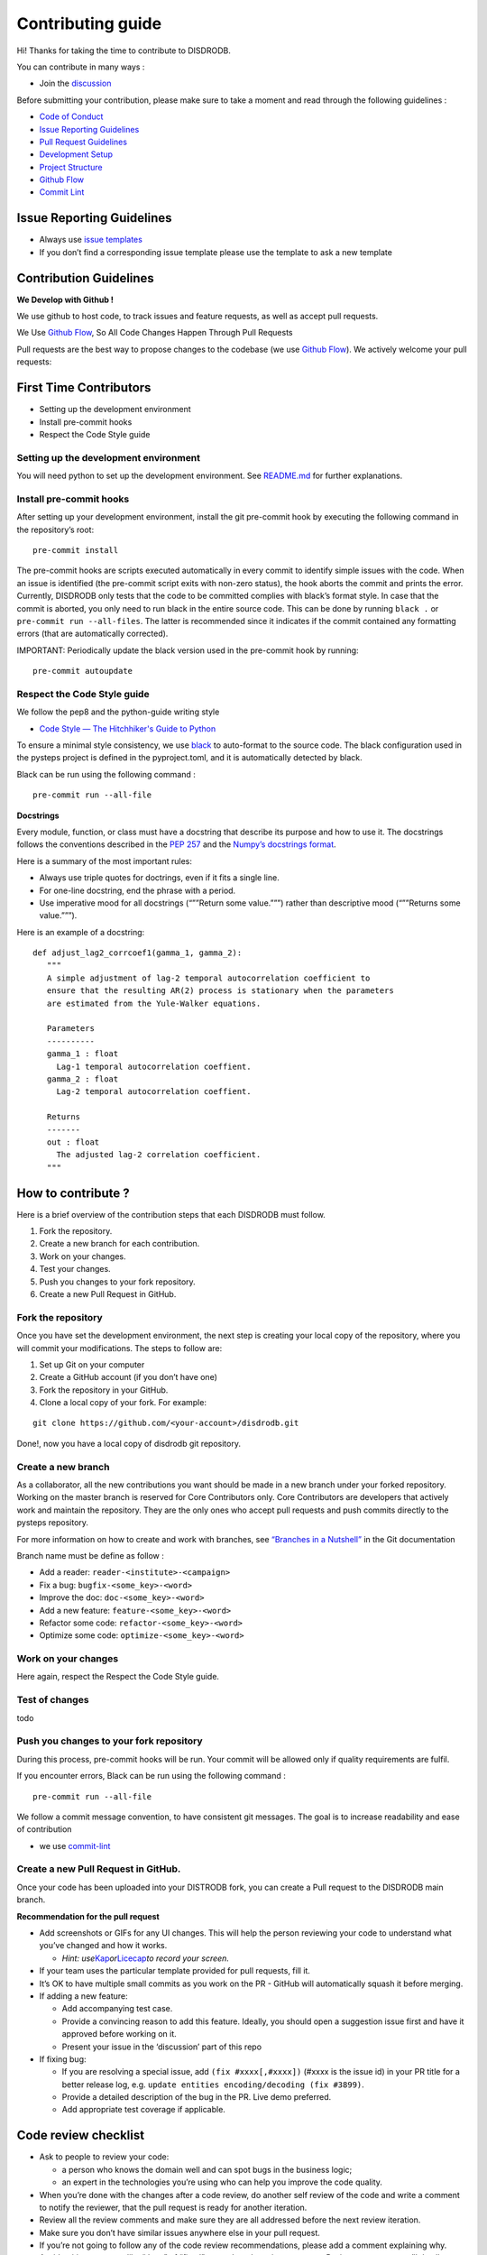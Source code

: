 Contributing guide
===========================

Hi! Thanks for taking the time to contribute to DISDRODB.

You can contribute in many ways :

-  Join the
   `discussion <https://github.com/ltelab/disdrodb/discussions>`__

Before submitting your contribution, please make sure to take a moment
and read through the following guidelines :

-  `Code of
   Conduct <https://github.com/ltelab/disdrodb/blob/main/CODE_OF_CONDUCT.md>`__
-  `Issue Reporting Guidelines <#issue-reporting-guidelines>`__
-  `Pull Request Guidelines <#pull-request-guidelines>`__
-  `Development Setup <#development-setup>`__
-  `Project Structure <#project-structure>`__
-  `Github Flow <#github-flow>`__
-  `Commit Lint <#commit-lint>`__

Issue Reporting Guidelines
--------------------------

-  Always use `issue
   templates <https://github.com/ltelab/disdrodb/issues/new/choose>`__
-  If you don’t find a corresponding issue template please use the
   template to ask a new template

Contribution Guidelines
-----------------------

**We Develop with Github !**

We use github to host code, to track issues and feature requests, as
well as accept pull requests.

We Use `Github
Flow <https://docs.github.com/en/get-started/quickstart/github-flow>`__,
So All Code Changes Happen Through Pull Requests

Pull requests are the best way to propose changes to the codebase (we
use `Github
Flow <https://docs.github.com/en/get-started/quickstart/github-flow>`__).
We actively welcome your pull requests:

First Time Contributors
-----------------------

-  Setting up the development environment
-  Install pre-commit hooks
-  Respect the Code Style guide

Setting up the development environment
~~~~~~~~~~~~~~~~~~~~~~~~~~~~~~~~~~~~~~

You will need python to set up the development environment. See
`README.md <https://github.com/ltelab/disdrodb/blob/main/README.md>`__
for further explanations.

Install pre-commit hooks
~~~~~~~~~~~~~~~~~~~~~~~~

After setting up your development environment, install the git
pre-commit hook by executing the following command in the repository’s
root:

::

   pre-commit install

The pre-commit hooks are scripts executed automatically in every commit
to identify simple issues with the code. When an issue is identified
(the pre-commit script exits with non-zero status), the hook aborts the
commit and prints the error. Currently, DISDRODB only tests that the
code to be committed complies with black’s format style. In case that
the commit is aborted, you only need to run black in the entire source
code. This can be done by running ``black .`` or
``pre-commit run --all-files``. The latter is recommended since it
indicates if the commit contained any formatting errors (that are
automatically corrected).

IMPORTANT: Periodically update the black version used in the pre-commit
hook by running:

::

   pre-commit autoupdate

Respect the Code Style guide
~~~~~~~~~~~~~~~~~~~~~~~~~~~~

We follow the pep8 and the python-guide writing style

-  `Code Style — The Hitchhiker's Guide to
   Python <https://docs.python-guide.org/writing/style/>`__

To ensure a minimal style consistency, we use
`black <https://black.readthedocs.io/en/stable/>`__ to auto-format to
the source code. The black configuration used in the pysteps project is
defined in the pyproject.toml, and it is automatically detected by
black.

Black can be run using the following command :

::

   pre-commit run --all-file

**Docstrings**

Every module, function, or class must have a docstring that describe its
purpose and how to use it. The docstrings follows the conventions
described in the `PEP
257 <https://www.python.org/dev/peps/pep-0257/#multi-line-docstrings>`__
and the `Numpy’s docstrings
format <https://numpydoc.readthedocs.io/en/latest/format.html>`__.

Here is a summary of the most important rules:

-  Always use triple quotes for doctrings, even if it fits a single
   line.

-  For one-line docstring, end the phrase with a period.

-  Use imperative mood for all docstrings (“””Return some value.”””)
   rather than descriptive mood (“””Returns some value.”””).

Here is an example of a docstring:

::

    def adjust_lag2_corrcoef1(gamma_1, gamma_2):
       """
       A simple adjustment of lag-2 temporal autocorrelation coefficient to
       ensure that the resulting AR(2) process is stationary when the parameters
       are estimated from the Yule-Walker equations.

       Parameters
       ----------
       gamma_1 : float
         Lag-1 temporal autocorrelation coeffient.
       gamma_2 : float
         Lag-2 temporal autocorrelation coeffient.

       Returns
       -------
       out : float
         The adjusted lag-2 correlation coefficient.
       """

How to contribute ?
-------------------

Here is a brief overview of the contribution steps that each DISDRODB
must follow.

1. Fork the repository.
2. Create a new branch for each contribution.
3. Work on your changes.
4. Test your changes.
5. Push you changes to your fork repository.
6. Create a new Pull Request in GitHub.

Fork the repository
~~~~~~~~~~~~~~~~~~~

Once you have set the development environment, the next step is creating
your local copy of the repository, where you will commit your
modifications. The steps to follow are:

1. Set up Git on your computer

2. Create a GitHub account (if you don’t have one)

3. Fork the repository in your GitHub.

4. Clone a local copy of your fork. For example:

::

   git clone https://github.com/<your-account>/disdrodb.git

Done!, now you have a local copy of disdrodb git repository.

Create a new branch
~~~~~~~~~~~~~~~~~~~

As a collaborator, all the new contributions you want should be made in
a new branch under your forked repository. Working on the master branch
is reserved for Core Contributors only. Core Contributors are developers
that actively work and maintain the repository. They are the only ones
who accept pull requests and push commits directly to the pysteps
repository.

For more information on how to create and work with branches, see
`“Branches in a
Nutshell” <https://git-scm.com/book/en/v2/Git-Branching-Branches-in-a-Nutshell>`__
in the Git documentation

Branch name must be define as follow :

-  Add a reader: ``reader-<institute>-<campaign>``
-  Fix a bug: ``bugfix-<some_key>-<word>``
-  Improve the doc: ``doc-<some_key>-<word>``
-  Add a new feature: ``feature-<some_key>-<word>``
-  Refactor some code: ``refactor-<some_key>-<word>``
-  Optimize some code: ``optimize-<some_key>-<word>``

Work on your changes
~~~~~~~~~~~~~~~~~~~~

Here again, respect the Respect the Code Style guide.

Test of changes
~~~~~~~~~~~~~~~

todo

Push you changes to your fork repository
~~~~~~~~~~~~~~~~~~~~~~~~~~~~~~~~~~~~~~~~

During this process, pre-commit hooks will be run. Your commit will be
allowed only if quality requirements are fulfil.

If you encounter errors, Black can be run using the following command :

::

   pre-commit run --all-file

We follow a commit message convention, to have consistent git messages.
The goal is to increase readability and ease of contribution

-  we use
   `commit-lint <https://github.com/conventional-changelog/commitlint>`__

Create a new Pull Request in GitHub.
~~~~~~~~~~~~~~~~~~~~~~~~~~~~~~~~~~~~

Once your code has been uploaded into your DISTRODB fork, you can create
a Pull request to the DISDRODB main branch.

**Recommendation for the pull request**

-  Add screenshots or GIFs for any UI changes. This will help the person
   reviewing your code to understand what you’ve changed and how it
   works.

   -  *Hint:
      use*\ `Kap <https://getkap.co/>`__\ *or*\ `Licecap <https://www.cockos.com/licecap/>`__\ *to
      record your screen.*

-  If your team uses the particular template provided for pull requests,
   fill it.

-  It’s OK to have multiple small commits as you work on the PR - GitHub
   will automatically squash it before merging.

-  If adding a new feature:

   -  Add accompanying test case.
   -  Provide a convincing reason to add this feature. Ideally, you
      should open a suggestion issue first and have it approved before
      working on it.
   -  Present your issue in the ‘discussion’ part of this repo

-  If fixing bug:

   -  If you are resolving a special issue, add ``(fix #xxxx[,#xxxx])``
      (#xxxx is the issue id) in your PR title for a better release log,
      e.g. ``update entities encoding/decoding (fix #3899)``.
   -  Provide a detailed description of the bug in the PR. Live demo
      preferred.
   -  Add appropriate test coverage if applicable.

.. _section-1:

Code review checklist
---------------------

-  Ask to people to review your code:

   -  a person who knows the domain well and can spot bugs in the
      business logic;
   -  an expert in the technologies you’re using who can help you
      improve the code quality.

-  When you’re done with the changes after a code review, do another
   self review of the code and write a comment to notify the reviewer,
   that the pull request is ready for another iteration.
-  Review all the review comments and make sure they are all addressed
   before the next review iteration.
-  Make sure you don’t have similar issues anywhere else in your pull
   request.
-  If you’re not going to follow any of the code review recommendations,
   please add a comment explaining why.
-  Avoid writing comment like “done” of “fixed” on each code review
   comment. Reviewers assume you’ll do all suggested changes, unless you
   have a reason not to do some of them.
-  Sometimes it’s okay to postpone changes — in this case you’ll need to
   add a ticket number to the pull request and to the code itself.

.. _section-2:

Financial Contribution
----------------------

We also welcome financial contributions. Please contact us directly.

Credits
-------

Thank you to all the people who have already contributed to DISDRDB
repository!
